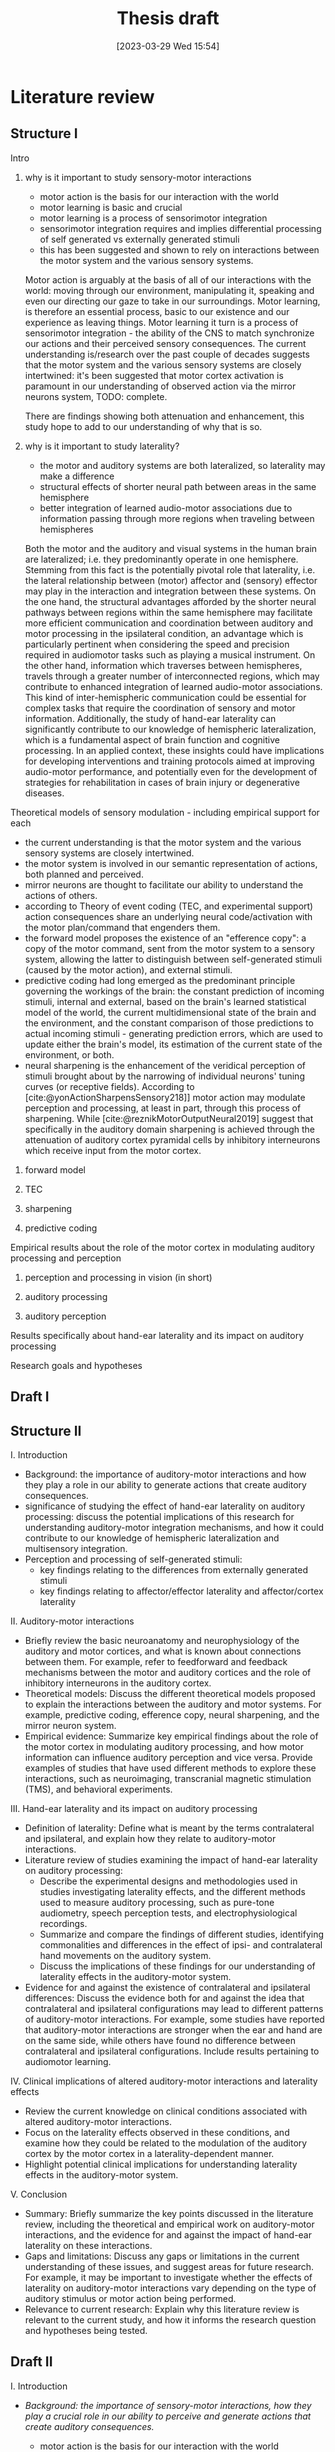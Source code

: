 #+title: Thesis draft
#+date:       [2023-03-29 Wed 15:54]
#+filetags:   :thesis:
#+identifier: 20230329T155402

* Literature review
** Structure I
**** Intro
***** why is it important to study sensory-motor interactions
+ motor action is the basis for our interaction with the world
+ motor learning is basic and crucial
+ motor learning is a process of sensorimotor integration
+ sensorimotor integration requires and implies differential processing of self generated vs externally generated stimuli
+ this has been suggested and shown to rely on interactions between the motor system and the various sensory systems.

Motor action is arguably at the basis of all of our interactions with the world: moving through our environment, manipulating it, speaking and even our directing our gaze to take in our surroundings. Motor learning, is therefore an essential process, basic to our existence and our experience as leaving things. Motor learning it turn is a process of sensorimotor integration - the ability of the CNS to match synchronize our actions and their perceived sensory consequences.
The current understanding is/research over the past couple of decades suggests that the motor system and the various sensory systems are closely intertwined: it's been suggested that motor cortex activation is paramount in our understanding of observed action via the mirror neurons system,
TODO: complete.

There are findings showing both attenuation and enhancement, this study hope to add to our understanding of why that is so.
***** why is it important to study laterality?
+ the motor and auditory systems are both lateralized, so laterality may make a difference
+ structural effects of shorter neural path between areas in the same hemisphere
+ better integration of learned audio-motor associations due to information passing through more regions when traveling between hemispheres

Both the motor and the auditory and visual systems in the human brain are lateralized; i.e. they predominantly operate in one hemisphere. Stemming from this fact is the potentially pivotal role that laterality, i.e. the lateral relationship between (motor) affector and (sensory) effector may play in the interaction and integration between these systems. On the one hand, the structural advantages afforded by the shorter neural pathways between regions within the same hemisphere may facilitate more efficient communication and coordination between auditory and motor processing in the ipsilateral condition, an advantage which is particularly pertinent when considering the speed and precision required in audiomotor tasks such as playing a musical instrument. On the other hand, information which traverses between hemispheres, travels through a greater number of interconnected regions, which may contribute to enhanced integration of learned audio-motor associations. This kind of inter-hemispheric communication could be essential for complex tasks that require the coordination of sensory and motor information. Additionally, the study of hand-ear laterality can significantly contribute to our knowledge of hemispheric lateralization, which is a fundamental aspect of brain function and cognitive processing.  In an applied context, these insights could have implications for developing interventions and training protocols aimed at improving audio-motor performance, and potentially even for the development of strategies for rehabilitation in cases of brain injury or degenerative diseases.

**** Theoretical models of sensory modulation - including empirical support for each
+ the current understanding is that the motor system and the various sensory systems are closely intertwined.
+ the motor system is involved in our semantic representation of actions, both planned and perceived.
+ mirror neurons are thought to facilitate our ability to understand the actions of others.
+ according to Theory of event coding (TEC, and experimental support) action consequences share an underlying neural code/activation with the motor plan/command that engenders them.
+ the forward model proposes the existence of an "efference copy": a copy of the motor command, sent from the motor system to a sensory system, allowing the latter to distinguish between self-generated stimuli (caused by the motor action), and external stimuli.
+ predictive coding had long emerged as the predominant principle governing the workings of the brain: the constant prediction of incoming stimuli, internal and external, based on the brain's learned statistical model of the world, the current multidimensional state of the brain and the environment, and the constant comparison of those predictions to actual incoming stimuli - generating prediction errors, which are used to update either the brain's model, its estimation of the current state of the environment, or both.
+ neural sharpening is the enhancement of the veridical perception of stimuli brought about by the narrowing of individual neurons' tuning curves (or receptive fields). According to [cite:@yonActionSharpensSensory218]] motor action may modulate perception and processing, at least in part, through this process of sharpening. While [cite:@reznikMotorOutputNeural2019] suggest that specifically in the auditory domain sharpening is achieved through the attenuation of auditory cortex pyramidal cells by inhibitory interneurons which receive input from the motor cortex.

***** forward model
***** TEC
***** sharpening
***** predictive coding
**** Empirical results about the role of the motor cortex in modulating auditory processing and perception
***** perception and processing in vision (in short)
***** auditory processing
***** auditory perception
**** Results specifically about hand-ear laterality and its impact on auditory processing
**** Research goals and hypotheses

** Draft I
** Structure II
**** I. Introduction
- Background: the importance of auditory-motor interactions and how they play a role in our ability to generate actions that create auditory consequences.
- significance of studying the effect of hand-ear laterality on auditory processing: discuss the potential implications of this research for understanding auditory-motor integration mechanisms, and how it could contribute to our knowledge of hemispheric lateralization and multisensory integration.
- Perception and processing of self-generated stimuli:
  + key findings relating to the differences from externally generated stimuli
  + key findings relating to affector/effector laterality and affector/cortex laterality

**** II. Auditory-motor interactions
- Briefly review the basic neuroanatomy and neurophysiology of the auditory and motor cortices, and what is known about connections between them. For example, refer to feedforward and feedback mechanisms between the motor and auditory cortices and the role of inhibitory interneurons in the auditory cortex.
- Theoretical models: Discuss the different theoretical models proposed to explain the interactions between the auditory and motor systems. For example, predictive coding, efference copy, neural sharpening, and the mirror neuron system.
- Empirical evidence: Summarize key empirical findings about the role of the motor cortex in modulating auditory processing, and how motor information can influence auditory perception and vice versa. Provide examples of studies that have used different methods to explore these interactions, such as neuroimaging, transcranial magnetic stimulation (TMS), and behavioral experiments.

**** III. Hand-ear laterality and its impact on auditory processing
- Definition of laterality: Define what is meant by the terms contralateral and ipsilateral, and explain how they relate to auditory-motor interactions.
- Literature review of studies examining the impact of hand-ear laterality on auditory processing:
    + Describe the experimental designs and methodologies used in studies investigating laterality effects, and the different methods used to measure auditory processing, such as pure-tone audiometry, speech perception tests, and electrophysiological recordings.
    + Summarize and compare the findings of different studies, identifying commonalities and differences in the effect of ipsi- and contralateral hand movements on the auditory system.
    + Discuss the implications of these findings for our understanding of laterality effects in the auditory-motor system.
- Evidence for and against the existence of contralateral and ipsilateral differences: Discuss the evidence both for and against the idea that contralateral and ipsilateral configurations may lead to different patterns of auditory-motor interactions. For example, some studies have reported that auditory-motor interactions are stronger when the ear and hand are on the same side, while others have found no difference between contralateral and ipsilateral configurations. Include results pertaining to audiomotor learning.

**** IV. Clinical implications of altered auditory-motor interactions and laterality effects
- Review the current knowledge on clinical conditions associated with altered auditory-motor interactions.
- Focus on the laterality effects observed in these conditions, and examine how they could be related to the modulation of the auditory cortex by the motor cortex in a laterality-dependent manner.
- Highlight potential clinical implications for understanding laterality effects in the auditory-motor system.

**** V. Conclusion
- Summary: Briefly summarize the key points discussed in the literature review, including the theoretical and empirical work on auditory-motor interactions, and the evidence for and against the impact of hand-ear laterality on these interactions.
- Gaps and limitations: Discuss any gaps or limitations in the current understanding of these issues, and suggest areas for future research. For example, it may be important to investigate whether the effects of laterality on auditory-motor interactions vary depending on the type of auditory stimulus or motor action being performed.
- Relevance to current research: Explain why this literature review is relevant to the current study, and how it informs the research question and hypotheses being tested.

** Draft II
**** I. Introduction
- /Background: the importance of sensory-motor interactions, how they play a crucial role in our ability to perceive and generate actions that create auditory consequences./
    + motor action is the basis for our interaction with the world
    + motor learning is basic and crucial
    + motor learning is a process of sensorimotor integration
    + sensorimotor integration requires and implies differential processing of self generated vs externally generated stimuli
    + this has been suggested and shown to rely on interactions between the motor system and the various sensory systems.

    Motor action is arguably at the basis of all of our interactions with the world: moving through our environment, manipulating it, speaking and even our directing our gaze to take in our surroundings. Motor learning, is therefore an essential process, basic to our existence and our experience as leaving things. Motor learning it turn is a process of sensorimotor integration - the ability of the CNS to match synchronize our actions and their perceived sensory consequences.
    The current understanding is/research over the past couple of decades suggests that the motor system and the various sensory systems are closely intertwined: it's been suggested that motor cortex activation is paramount in our understanding of observed action via the mirror neurons system,

- /The significance of studying the effect of hand-ear laterality on auditory processing/.
    + the motor and auditory systems are both lateralized, so laterality may make a difference
    + structural effects of shorter neural path between areas in the same hemisphere
    + better integration of learned audio-motor associations due to information passing through more regions when traveling between hemispheres

    Both the motor and the auditory and visual systems in the human brain are lateralized; i.e. they predominantly operate in one hemisphere. Stemming from this fact is the potentially pivotal role that laterality, i.e. the lateral relationship between (motor) affector and (sensory) effector may play in the interaction and integration between these systems. On the one hand, the structural advantages afforded by the shorter neural pathways between regions within the same hemisphere may facilitate more efficient communication and coordination between auditory and motor processing in the ipsilateral condition, an advantage which is particularly pertinent when considering the speed and precision required in audiomotor tasks such as playing a musical instrument. On the other hand, information which traverses between hemispheres, travels through a greater number of interconnected regions, which may contribute to enhanced integration of learned audio-motor associations. This kind of inter-hemispheric communication could be essential for complex tasks that require the coordination of sensory and motor information. Additionally, the study of hand-ear laterality can significantly contribute to our knowledge of hemispheric lateralization, which is a fundamental aspect of brain function and cognitive processing.  In an applied context, these insights could have implications for developing interventions and training protocols aimed at improving audio-motor performance, and potentially even for the development of strategies for rehabilitation in cases of brain injury or degenerative diseases.

**** II. Auditory-motor interactions
- /Brief review of the basic neuroanatomy and neurophysiology of the auditory and motor cortices, and what is known about connections between them. For example, refer to feedforward and feedback mechanisms between the motor and auditory cortices and the role of inhibitory interneurons in the auditory cortex./

- /Theoretical models/
    + the current understanding is that the motor system and the various sensory systems are closely intertwined.
    + the motor system is involved in our semantic representation of actions, both planned and perceived.
    + mirror neurons are thought to facilitate our ability to understand the actions of others.
    + according to Theory of event coding (TEC, and experimental support) action consequences share an underlying neural code/activation with the motor plan/command that engenders them.
    + the forward model proposes the existence of an "efference copy": a copy of the motor command, sent from the motor system to a sensory system, allowing the latter to distinguish between self-generated stimuli (caused by the motor action), and external stimuli.
    + predictive coding had long emerged as the predominant principle governing the workings of the brain: the constant prediction of incoming stimuli, internal and external, based on the brain's learned statistical model of the world, the current multidimensional state of the brain and the environment, and the constant comparison of those predictions to actual incoming stimuli - generating prediction errors, which are used to update either the brain's model, its estimation of the current state of the environment, or both.
    + neural sharpening is the enhancement of the veridical perception of stimuli brought about by the narrowing of individual neurons' tuning curves (or receptive fields). According to [cite:@yonActionSharpensSensory218]] motor action may modulate perception and processing, at least in part, through this process of sharpening. While [cite:@reznikMotorOutputNeural2019] suggest that specifically in the auditory domain sharpening is achieved through the attenuation of auditory cortex pyramidal cells by inhibitory interneurons which receive input from the motor cortex.


- /Empirical evidence, summarizing key empirical findings about the role of the motor cortex in modulating auditory processing/
  [cite :@abbasiBetabandOscillationsPlay2020] suggest beta band oscillations play a role

- /auditory-motor interactions, modulation of the processing and perception of action consequences in the auditory domain/

**** III. Hand-ear laterality and its impact on auditory processing
**** IV. Conclusion

* Methods
** Subjects
Thirty-three participants were recruited, all of them healthy, right handed (self-reported, Edinburgh Handedness Inventory),
and had normal or corrected to normal vision.
The study conformed to the guidelines that were approved by the ethical committee in Tel-Aviv University and the Helsinki Committee of the Sheba Medical Center. All participants provided written informed consent to participate in the study and were compensated for their time.
** fMRI Session
The aim of this session was to examine whether neural activations in auditory cortex, evoked by action-triggered auditory consequences, depend on the stimulus-triggering hand. To this end, participants triggered identical visual stimuli using either their right or left hand.

The fMRI session included one anatomical run and a total of eight functional runs: two motor-only runs, two auditory-only runs, and four audiomotor experimental runs.
Auditory-only runs were meant for localizing the auditory pathway, motor-only runs were meant for localizing the motor cortex and to examine the a-priory modulating effect of the motor cortex on the auditory system (i.e. In the absence of auditory stimuli), and the audiomotor runs were designed to examine the differential effect of triggering auditory stimuli using the right versus the left hand per ear (i.e. activating the sound with the contralateral vs ipsilateral hand with regards to the ear).

All functional runs were organized in a block design, and all consisted of 20 blocks with an 8s rest period before the first block and between each consecutive block pair. During the rest period participants were requested to fixate on a black cross in the middle of the screen, and block onset was cued by the cross' color changing to green. Before the color changed, either the letter "R" or the letter "L" were displayed for 1s, replacing the cross.
In the motor-only and the audiomotor conditions the appearance of the green cross was the cue for the participants to initiate a set of eight button presses with either their left or right thumbs, as indicated by the presented letter. Once eight button presses were completed, the screen's background flashed green as an indication to stop pressing. In the audiomotor condition each button press triggered a single monaural tone of a fixed 400ms duration, while in the motor-only condition button presses were unaccompanied by sound. In the auditory-only condition, participants were instructed to listen without pressing, while eight tones (identical to the ones in the audiomotor condition) were played to either their left or right ears, again terminating with the screen flashing green.

Participants always underwent the motor-only condition first, and the auditory-only condition second, in order to avoid creating an association between the motor action and its consequences that would affect brain activation during motor-only runs.

The order of right and left hand blocks in the motor-only and audiomotor conditions, and of right and left ear blocks in the auditory-only condition were randomized.
Within each audiomotor run the stimulated ear was kept constant while the active hand changed between blocks.
There were a total of 20 blocks per hand in the motor-only condition, and 20 blocks per ear in the auditory-only condition. In the audiomotor condition there were two runs per ear, totaling 40 blocks per ear, and 20 blocks per hand-ear combination.

Stimuli were presented on a 32" monitor and viewed by the participants through a mirror placed on the MRI head coil.

 In order to keep participants attentive, in case the wrong hand was used the screen flashed red, and they were requested to pay more attention at the end of the run.
 Blocks in which the wrong hand was used, or not all eight button presses were performed, or too many button presses were performed were excluded from the analysis.

** fMRI Data Acquisition TODO: verify pulse sequence parameters
 Functional imaging was performed on a Siemens Magnetom Prisma 3T Scanner (Siemens Healthcare)with a 64-channel head coil at the Tel-Aviv University Strauss Center for Computational Neuroimaging. In all functional scans, an interleaved multiband gradient-echo echo-planar pulse sequence was used. 66 slices were acquired for each volume, providing whole-brain coverage (slice thickness 2 mm; voxel size 2 mm isotropic; TR = 1000 ms; TE = 30 ms; flip angle = 82. ; field of view= 192 mm; acceleration factor = 2). For anatomical reference, a whole-brain high resolution T1-weighted scan (slice thickness 1 mm; voxel size 1 mm isotropic; TR = 1000 ms; TE = 2. 99 ms; flip angle = 7. ; field of view= 224 mm) was acquired for each participant.
